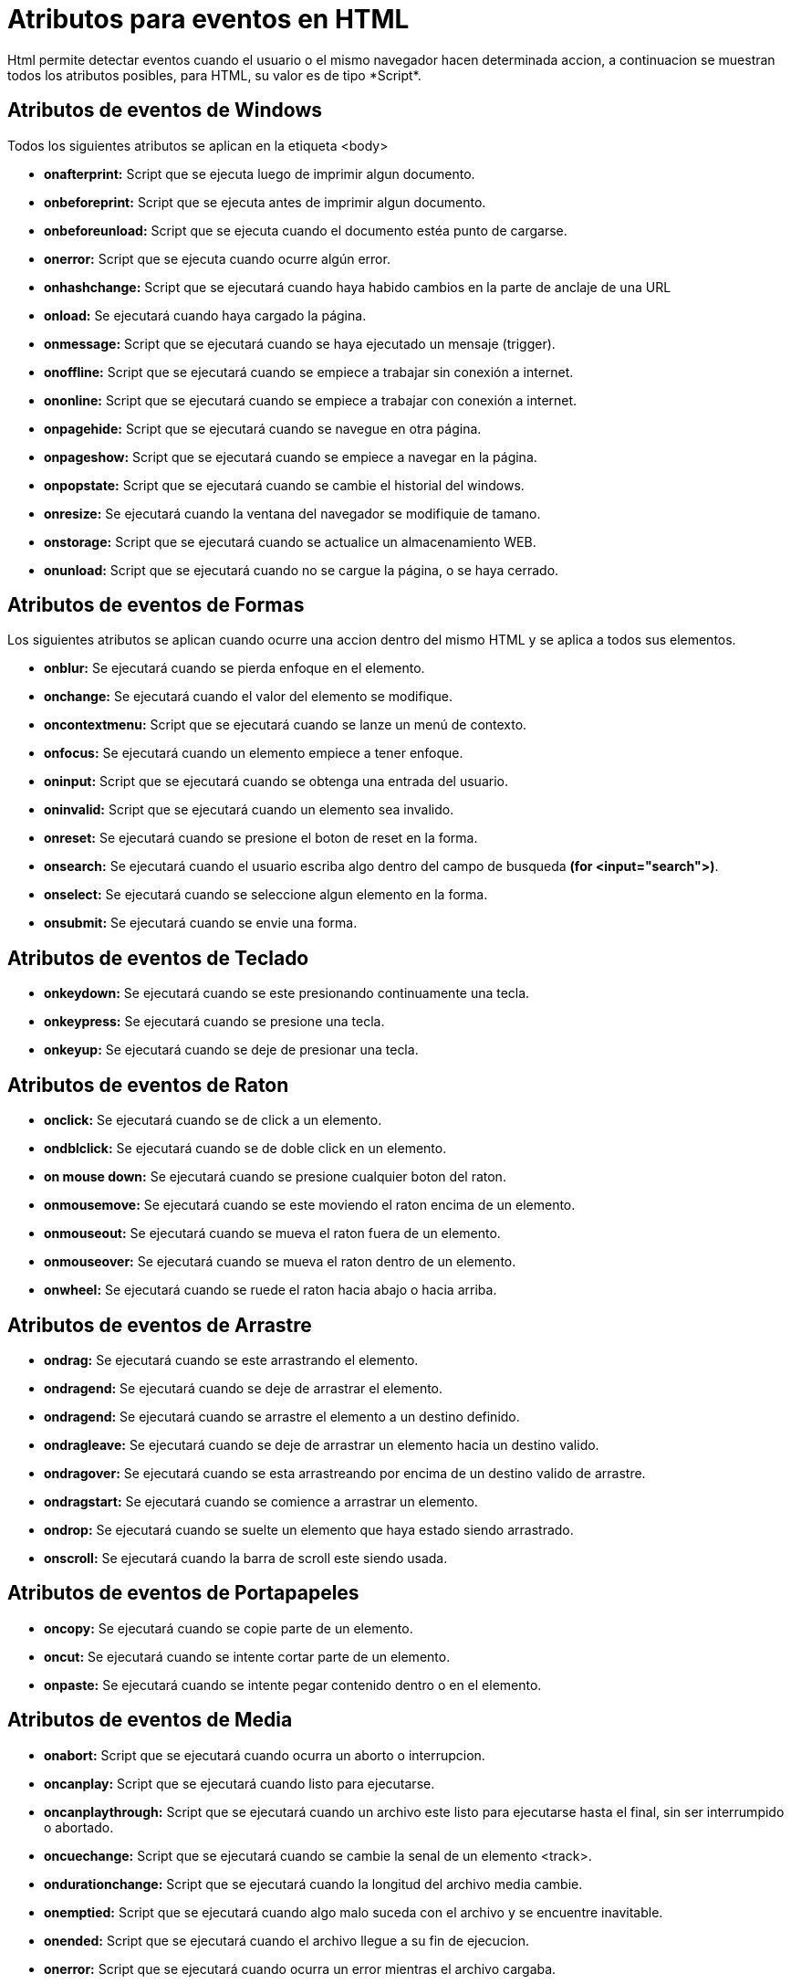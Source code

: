= Atributos para eventos en HTML
Html permite detectar eventos cuando el usuario o el mismo navegador hacen determinada accion, a continuacion se muestran todos los atributos posibles, para HTML, su valor es de tipo *Script*.

== Atributos de eventos de Windows
Todos los siguientes atributos se aplican en la etiqueta <body>

- *onafterprint:* Script que se ejecuta luego de imprimir algun documento.
- *onbeforeprint:* Script que se ejecuta antes de imprimir algun documento.
- *onbeforeunload:* Script que se ejecuta cuando el documento estéa punto de cargarse.
- *onerror:* Script que se ejecuta cuando ocurre algún error.
- *onhashchange:* Script que se ejecutará cuando haya habido cambios en la parte de anclaje de una URL
- *onload:* Se ejecutará cuando haya cargado la página.
- *onmessage:* Script que se ejecutará cuando se haya ejecutado un mensaje (trigger).
- *onoffline:* Script que se ejecutará cuando se empiece a trabajar sin conexión a internet.
- *ononline:* Script que se ejecutará cuando se empiece a trabajar con conexión a internet.
- *onpagehide:* Script que se ejecutará cuando se navegue en otra página.
- *onpageshow:* Script que se ejecutará cuando se empiece a navegar en la página.
- *onpopstate:* Script que se ejecutará cuando se cambie el historial del windows.
- *onresize:* Se ejecutará cuando la ventana del navegador se modifiquie de tamano.
- *onstorage:* Script que se ejecutará cuando se actualice un almacenamiento WEB.
- *onunload:* Script que se ejecutará cuando no se cargue la página, o se haya cerrado.

== Atributos de eventos de Formas
Los siguientes atributos se aplican cuando ocurre una accion dentro del mismo HTML y se aplica a todos sus elementos.

- *onblur:* Se ejecutará cuando se pierda enfoque en el elemento.
- *onchange:* Se ejecutará cuando el valor del elemento se modifique.
- *oncontextmenu:* Script que se ejecutará cuando se 
lanze un menú de contexto.
- *onfocus:* Se ejecutará cuando un elemento empiece a tener enfoque.
- *oninput:* Script que se ejecutará cuando se obtenga una entrada del usuario.
- *oninvalid:* Script que se ejecutará cuando un elemento sea invalido.
- *onreset:* Se ejecutará cuando se presione el boton de reset en la forma.
- *onsearch:* Se ejecutará cuando el usuario escriba algo dentro del campo de busqueda *(for <input="search">)*.
- *onselect:* Se ejecutará cuando se seleccione algun elemento en la forma.
- *onsubmit:* Se ejecutará cuando se envie una forma.

== Atributos de eventos de Teclado

- *onkeydown:* Se ejecutará cuando se este presionando continuamente una tecla.
- *onkeypress:* Se ejecutará cuando se presione una tecla.
- *onkeyup:* Se ejecutará cuando se deje de presionar una tecla.

== Atributos de eventos de Raton

- *onclick:* Se ejecutará cuando se de click a un elemento.
- *ondblclick:* Se ejecutará cuando se de doble click en un elemento.
- *on mouse down:* Se ejecutará cuando se presione cualquier boton del raton.
- *onmousemove:* Se ejecutará cuando se este moviendo el raton encima de un elemento.
- *onmouseout:* Se ejecutará cuando se mueva el raton fuera de un elemento.
- *onmouseover:* Se ejecutará cuando se mueva el raton dentro de un elemento.
- *onwheel:* Se ejecutará cuando se ruede el raton hacia abajo o hacia arriba.

== Atributos de eventos de Arrastre

- *ondrag:* Se ejecutará cuando se este arrastrando el elemento.
- *ondragend:* Se ejecutará cuando se deje de arrastrar el elemento.
- *ondragend:* Se ejecutará cuando se arrastre el elemento a un destino definido.
- *ondragleave:* Se ejecutará cuando se deje de arrastrar un elemento hacia un destino valido.
- *ondragover:* Se ejecutará cuando se esta arrastreando por encima de un destino valido de arrastre.
- *ondragstart:* Se ejecutará cuando se comience a arrastrar un elemento.
- *ondrop:* Se ejecutará cuando se suelte un elemento que haya estado siendo arrastrado.
- *onscroll:* Se ejecutará cuando la barra de scroll este siendo usada.

== Atributos de eventos de Portapapeles

- *oncopy:* Se ejecutará cuando se copie parte de un elemento.
- *oncut:* Se ejecutará cuando se intente cortar parte de un elemento.
- *onpaste:* Se ejecutará cuando se intente pegar contenido dentro o en el elemento.

== Atributos de eventos de Media

- *onabort:* Script que se ejecutará cuando ocurra un aborto o interrupcion.
- *oncanplay:* Script que se ejecutará cuando listo para ejecutarse.
- *oncanplaythrough:* Script que se ejecutará cuando un archivo este listo para ejecutarse hasta el final, sin ser interrumpido o abortado.
- *oncuechange:* Script que se ejecutará cuando se cambie la senal de un elemento <track>.
- *ondurationchange:* Script que se ejecutará cuando la longitud del archivo media cambie.
- *onemptied:* Script que se ejecutará cuando algo malo suceda con el archivo y se encuentre inavitable.
- *onended:* Script que se ejecutará cuando el archivo llegue a su fin de ejecucion.
- *onerror:* Script que se ejecutará cuando ocurra un error mientras el archivo cargaba.
- *onloadeddata:* Script que se ejecutará cuando el archivo de media termine de cargarse.
- *onloadedmetadata:* Script que se ejecutará cuando un metadata termine de cargarse (dimension y duracion).
- *onloadstart:* Script que se ejecutará cuando el archivo comienza a utilizarse.
- *onpause:* Script que se ejecutará cuando el archivo de media esta en pausa.
- *onplay:* Script que se ejecutará cuando el archivo de media se comienza a reproducir.
- *onplaying:* Script que se ejecutará cuando el archivo de media se esta reproduciendo.
- *onprocess:* Script que se ejecutará cuando se este en proceso de obtener datos del archivo de media.
- *onratechange:* Script que se ejecutará cuando la velocidad de transmision cambie del archivo de media.
- *onseeked:* Script que se ejecutará cuando el proceso de busqueda se detenga.
- *onseeking:* Script que se ejecutará cuando el proceso de busqueda comience
- *onstalled:* Script que se ejecutará cuando no se pueda acceder al proceso de busqueda por cualquier razon.
- *onsuspend:* Script que se ejecutará cuando el proceso de busqueda se haya detenido inesperadamente por cualquier razon.
- *ontimeupdate:* Script que se ejecutará cuando la posicion de reproduccion cambie de lugar.
- *onvolumechange:* Script que se ejecutará cuando el volumen de la reproduccion cambie o se ponga en estado mute.
- *onwaiting:* Script que se ejecutará cuando el reproductor se detenga inesperadamente y por cualquier razon, pero pueda volver a reproducirse.

== Atributos de eventos de Miscelaneo.

- *ontoggle:* Se ejecutará cuando se abra de o cierre el elemento <details>.
